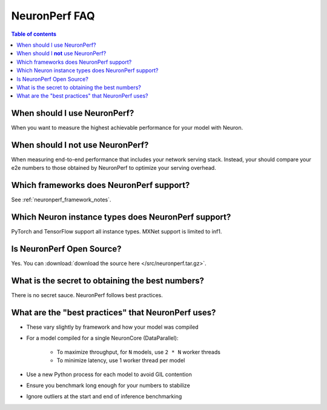 .. _neuronperf_faq:

NeuronPerf FAQ
==============

.. contents:: Table of contents
   :local:
   :depth: 1

When should I use NeuronPerf?
^^^^^^^^^^^^^^^^^^^^^^^^^^^^^

When you want to measure the highest achievable performance for your model with Neuron.

When should I **not** use NeuronPerf?
^^^^^^^^^^^^^^^^^^^^^^^^^^^^^^^^^^^^^

When measuring end-to-end performance that includes your network serving stack. Instead, your should compare your e2e numbers to those obtained by NeuronPerf to optimize your serving overhead.


Which frameworks does NeuronPerf support?
^^^^^^^^^^^^^^^^^^^^^^^^^^^^^^^^^^^^^^^^^

See :ref:`neuronperf_framework_notes`.

Which Neuron instance types does NeuronPerf support?
^^^^^^^^^^^^^^^^^^^^^^^^^^^^^^^^^^^^^^^^^^^^^^^^^^^^

PyTorch and TensorFlow support all instance types.
MXNet support is limited to inf1.


Is NeuronPerf Open Source?
^^^^^^^^^^^^^^^^^^^^^^^^^^

Yes. You can :download:`download the source here </src/neuronperf.tar.gz>`.

What is the secret to obtaining the best numbers?
^^^^^^^^^^^^^^^^^^^^^^^^^^^^^^^^^^^^^^^^^^^^^^^^^

There is no secret sauce. NeuronPerf follows best practices.

What are the "best practices" that NeuronPerf uses?
^^^^^^^^^^^^^^^^^^^^^^^^^^^^^^^^^^^^^^^^^^^^^^^^^^^

- These vary slightly by framework and how your model was compiled
- For a model compiled for a single NeuronCore (DataParallel):

	- To maximize throughput, for ``N`` models, use ``2 * N`` worker threads
	- To minimize latency, use 1 worker thread per model
- Use a new Python process for each model to avoid GIL contention
- Ensure you benchmark long enough for your numbers to stabilize
- Ignore outliers at the start and end of inference benchmarking

